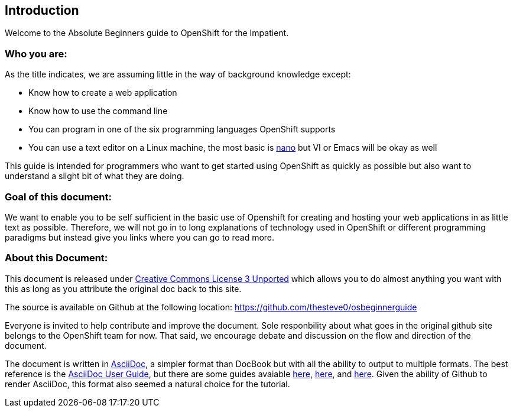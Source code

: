 Introduction
-----------

Welcome to the Absolute Beginners guide to OpenShift for the Impatient. 

Who you are:
~~~~~~~~~~~~

As the title indicates, we are assuming little in the way of background knowledge except:

* Know how to create a web application
* Know how to use the command line
* You can program in one of the six programming languages OpenShift supports
* You can use a text editor on a Linux machine, the most basic is http://www.nano-editor.org/docs.php[nano] but VI or Emacs will be okay as well

This guide is intended for programmers who want to get started using OpenShift as quickly as possible but also want to understand a slight bit of what they are doing.  

Goal of this document:
~~~~~~~~~~~~~~~~~~~~~~

We want to enable you to be self sufficient in the basic use of Openshift for creating and hosting your web applications in as little text as possible. Therefore, we will not go in to long explanations of technology used in OpenShift or different programming paradigms but instead give you links where you can go to read more.


About this Document:
~~~~~~~~~~~~~~~~~~~~

This document is released under http://creativecommons.org/licenses/by/3.0/[Creative Commons License 3 Unported] which allows you to do almost anything you want with this as long as you attribute the original doc back to this site.

The source is available on Github at the following location: https://github.com/thesteve0/osbeginnerguide 
// this will change once we pick a better place.

Everyone is invited to help contribute and improve the document. Sole responbility about what goes in the original github site belongs to the OpenShift team for now. That said, we encourage debate and discussion on the flow and direction of the document.

The document is written in http://www.methods.co.nz/asciidoc/index.html[AsciiDoc], a simpler format than DocBook but with all the ability to output to multiple formats. The best reference is the http://www.methods.co.nz/asciidoc/userguide.html[AsciiDoc User Guide], but there are some guides avaiable http://asciidoctor.org/docs/asciidoc-writers-guide/#writing-in-asciidoc-first-steps[here], https://github.com/jakoch/asciidoc-cheatsheet[here], and http://www.methods.co.nz/asciidoc/book-multi.html[here]. Given the ability of Github to render AsciiDoc, this format also seemed a natural choice for the tutorial. 

// Who you are
//	What the goal is
//	Where to make this doc better
//		GitHub
//		ASCIIDoc 
